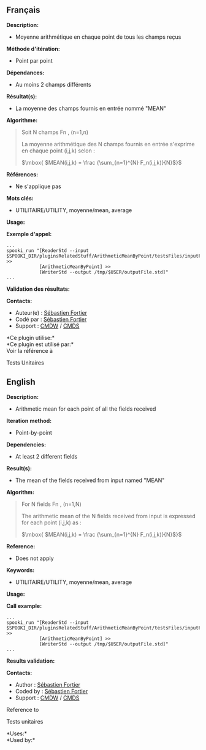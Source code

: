 ** Français

*Description:*

- Moyenne arithmétique en chaque point de tous les champs reçus

*Méthode d'itération:*

- Point par point

*Dépendances:*

- Au moins 2 champs différents

*Résultat(s):*

- La moyenne des champs fournis en entrée nommé "MEAN"

*Algorithme:*

#+begin_quote
  Soit N champs Fn , (n=1,n)

  La moyenne arithmétique des N champs fournis en entrée s'exprime en
  chaque point (i,j,k) selon :

  \(\mbox{ $MEAN(i,j,k) = \frac {\sum_{n=1}^{N} F_n(i,j,k)}{N}$}\)
#+end_quote

*Références:*

- Ne s'applique pas

*Mots clés:*

- UTILITAIRE/UTILITY, moyenne/mean, average

*Usage:*

*Exemple d'appel:* 

#+begin_example
      ...
      spooki_run "[ReaderStd --input $SPOOKI_DIR/pluginsRelatedStuff/ArithmeticMeanByPoint/testsFiles/inputFile.std] >>
                  [ArithmeticMeanByPoint] >>
                  [WriterStd --output /tmp/$USER/outputFile.std]"
      ...
#+end_example

*Validation des résultats:*

*Contacts:*

- Auteur(e) : [[https://wiki.cmc.ec.gc.ca/wiki/User:Fortiers][Sébastien
  Fortier]]
- Codé par : [[https://wiki.cmc.ec.gc.ca/wiki/User:Fortiers][Sébastien
  Fortier]]
- Support : [[https://wiki.cmc.ec.gc.ca/wiki/CMDW][CMDW]] /
  [[https://wiki.cmc.ec.gc.ca/wiki/CMDS][CMDS]]

*Ce plugin utilise:*\\

*Ce plugin est utilisé par:*\\

Voir la référence à


Tests Unitaires



** English

*Description:*

- Arithmetic mean for each point of all the fields received

*Iteration method:*

- Point-by-point

*Dependencies:*

- At least 2 different fields

*Result(s):*

- The mean of the fields received from input named "MEAN"

*Algorithm:*

#+begin_quote
  For N fields Fn , (n=1,N)

  The arithmetic mean of the N fields received from input is expressed
  for each point (i,j,k) as :

  \(\mbox{ $MEAN(i,j,k) = \frac {\sum_{n=1}^{N} F_n(i,j,k)}{N}$}\)
#+end_quote

*Reference:*

- Does not apply

*Keywords:*

- UTILITAIRE/UTILITY, moyenne/mean, average

*Usage:*

*Call example:* 

#+begin_example
      ...
      spooki_run "[ReaderStd --input $SPOOKI_DIR/pluginsRelatedStuff/ArithmeticMeanByPoint/testsFiles/inputFile.std] >>
                  [ArithmeticMeanByPoint] >>
                  [WriterStd --output /tmp/$USER/outputFile.std]"
      ...
#+end_example

*Results validation:*

*Contacts:*

- Author : [[https://wiki.cmc.ec.gc.ca/wiki/User:Fortiers][Sébastien
  Fortier]]
- Coded by : [[https://wiki.cmc.ec.gc.ca/wiki/User:Fortiers][Sébastien
  Fortier]]
- Support : [[https://wiki.cmc.ec.gc.ca/wiki/CMDW][CMDW]] /
  [[https://wiki.cmc.ec.gc.ca/wiki/CMDS][CMDS]]

Reference to



Tests unitaires



*Uses:*\\

*Used by:*\\



  



  

